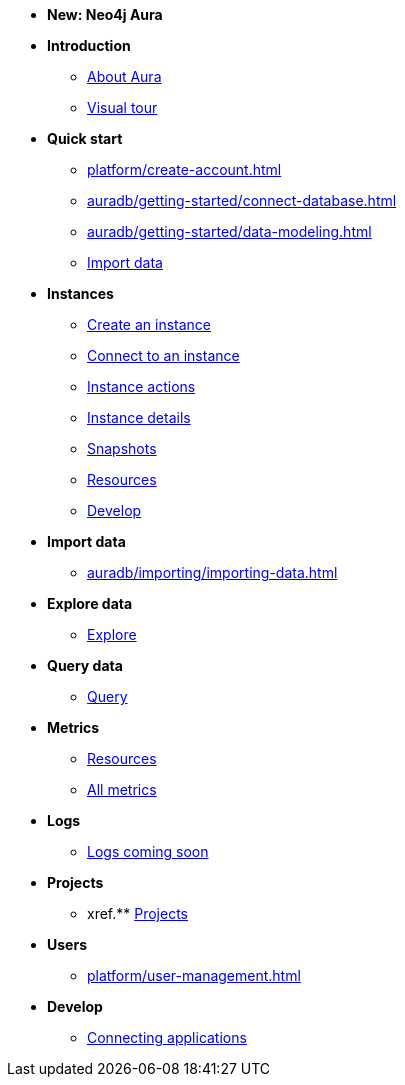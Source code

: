 ////
Generic Start
////
* *New: Neo4j Aura*

* **Introduction**
// this basically shows where all of the below features are as a visual tour 
** xref:index.adoc[About Aura]
** xref:visual-tour/index.adoc[Visual tour]

* **Quick start**
** xref:platform/create-account.adoc[]
** xref:auradb/getting-started/connect-database.adoc[]
** xref:auradb/getting-started/data-modeling.adoc[]
** xref:link-to-come[Import data]

* **Instances**
** xref:auradb/getting-started/create-database.adoc[Create an instance]
** xref:auradb/getting-started/connect-database.adoc[Connect to an instance]
** xref:auradb/managing-databases/database-actions.adoc[Instance actions]
** xref:auradb/managing-databases/instance-details.adoc[Instance details]
** xref:auradb/managing-databases/instance-details.adoc[Snapshots]
** xref:auradb/managing-databases/instance-details.adoc[Resources] 
** xref:auradb/managing-databases/instance-details.adoc[Develop] 

//(tapping on resources will take you to the metrics tab, and then I fully document the metrics tab further down and I link to that in my notes)

* **Import data**
** xref:auradb/importing/importing-data.adoc[]
//more to come here when Cloud import is a thing
//also put data importer docs here

* **Explore data**
** xref:link-to-come-about-explore[Explore]
* **Query data**
** xref:auradb/getting-started/query-database.adoc[Query]

* **Metrics**
** xref:auradb/managing-databases/monitoring.adoc[Resources]
** xref:auradb/managing-databases/advanced-metrics.adoc[All metrics]

* **Logs**
** xref:auradb/managing-databases/monitoring.adoc[Logs coming soon]

* **Projects**
** xref.** xref:projects.adoc[Projects]

* **Users**
** xref:platform/user-management.adoc[]

* **Develop**
** xref:auradb/connecting-applications/overview.adoc[Connecting applications]
////
AuraDB End
////
